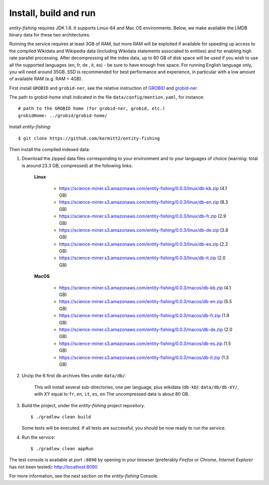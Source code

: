 .. topic:: Build and install entity-fishing.

Install, build and run
======================

*entity-fishing* requires JDK 1.8. It supports Linux-64 and Mac OS environments. Below, we make available the LMDB binary data for these two architectures. 

Running the service requires at least 3GB of RAM, but more RAM will be exploited if available for speeding up access to the compiled Wikidata and Wikipedia data (including Wikidata statements associated to entities) and for enabling high rate parallel processing.
After decompressing all the index data, up to 80 GB of disk space will be used if you wish to use all the supported languages (en, fr, de , it, es) - be sure to have enough free space. For running English language only, you will need around 35GB. 
SSD is recommended for best performance and experience, in particular with a low amount of available RAM (e.g. RAM < 4GB).

First install ``GROBID`` and ``grobid-ner``, see the relative instruction of `GROBID <http://github.com/kermitt2/grobid>`_ and `grobid-ner <http://github.com/kermitt2/grobid-ner>`_.

The path to grobid-home shall indicated in the file ``data/config/mention.yaml``, for instance:
::
   # path to the GROBID home (for grobid-ner, grobid, etc.)
   grobidHome: ../grobid/grobid-home/

Install *entity-fishing*:
::
   $ git clone https://github.com/kermitt2/entity-fishing


Then install the compiled indexed data:

#. Download the zipped data files corresponding to your environment and to your languages of choice (warning: total is around 23.3 GB, compressed) at the following links:

    **Linux**

        - https://science-miner.s3.amazonaws.com/entity-fishing/0.0.3/linux/db-kb.zip (4.1 GB)

        - https://science-miner.s3.amazonaws.com/entity-fishing/0.0.3/linux/db-en.zip (8.3 GB)

        - https://science-miner.s3.amazonaws.com/entity-fishing/0.0.3/linux/db-fr.zip (2.9 GB)

        - https://science-miner.s3.amazonaws.com/entity-fishing/0.0.3/linux/db-de.zip (3.8 GB)

        - https://science-miner.s3.amazonaws.com/entity-fishing/0.0.3/linux/db-es.zip (2.2 GB)

        - https://science-miner.s3.amazonaws.com/entity-fishing/0.0.3/linux/db-it.zip (2.0 GB)


    **MacOS**

        - https://science-miner.s3.amazonaws.com/entity-fishing/0.0.3/macos/db-kb.zip (4.1 GB)

        - https://science-miner.s3.amazonaws.com/entity-fishing/0.0.3/macos/db-en.zip (5.5 GB)

        - https://science-miner.s3.amazonaws.com/entity-fishing/0.0.3/macos/db-fr.zip (1.9 GB)

        - https://science-miner.s3.amazonaws.com/entity-fishing/0.0.3/macos/db-de.zip (2.0 GB)

        - https://science-miner.s3.amazonaws.com/entity-fishing/0.0.3/macos/db-es.zip (1.5 GB)

        - https://science-miner.s3.amazonaws.com/entity-fishing/0.0.3/macos/db-it.zip (1.3 GB)



#. Unzip the 6 first db archives files under ``data/db/``.

    This will install several sub-directories, one per language, plus wikidata (``db-kb``): ``data/db/db-XY/``, with XY equal to ``fr``, ``en``, ``it``, ``es``, ``en``
    The uncompressed data is about 80 GB.

#. Build the project, under the *entity-fishing* project repository.
   ::
      $ ./gradlew clean build

   Some tests will be executed. If all tests are successful, you should be now ready to run the service.

 
#. Run the service:
   ::
      $ ./gradlew clean appRun

The test console is available at port ``:8090`` by opening in your browser (preferably *Firefox* or *Chrome*, *Internet Explorer* has not been tested): http://localhost:8090

For more information, see the next section on the *entity-fishing* Console.
